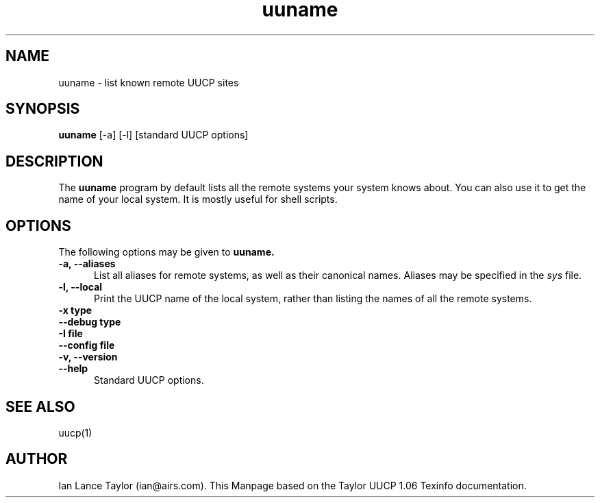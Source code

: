 ''' $FreeBSD: src/gnu/libexec/uucp/uuname/uuname.1,v 1.2 1999/08/27 23:33:58 peter Exp $
.TH uuname 1 "Taylor UUCP 1.06"
.SH NAME
uuname \- list known remote UUCP sites
.SH SYNOPSIS
.B uuname 
[-a] [-l] [standard UUCP options]
.SH DESCRIPTION
The 
.B uuname
program by default lists all the remote systems your
system knows about.  You can also use it to get the name of your
local system.  It is mostly useful for shell scripts.
.SH OPTIONS
The following options may be given to 
.B uuname.
.TP 5
.B \-a, \-\-aliases
List all aliases for remote systems, as well as their canonical
names.  Aliases may be specified in the 
.I sys
file.
.TP 5
.B \-l, \-\-local
Print the UUCP name of the local system, rather than listing the
names of all the remote systems.
.TP 5
.B \-x type
.TP 5
.B \-\-debug type
.TP 5
.B \-I file
.TP 5
.B \-\-config file
.TP 5
.B \-v, \-\-version
.TP 5
.B \-\-help
Standard UUCP options.
.SH SEE ALSO
uucp(1)
.SH AUTHOR
Ian Lance Taylor (ian@airs.com).
This Manpage based on the Taylor UUCP 1.06 Texinfo documentation.

